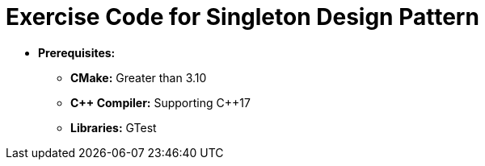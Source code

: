 = Exercise Code for Singleton Design Pattern

* **Prerequisites:**
** **CMake:** Greater than 3.10
** **C\++ Compiler:** Supporting C++17
** **Libraries:** GTest
